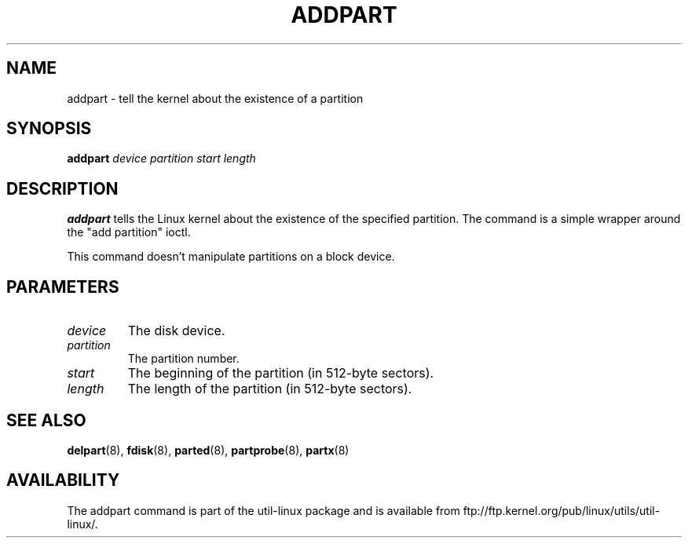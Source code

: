 .\" addpart.8 -- man page for addpart
.\" Copyright 2007 Karel Zak <kzak@redhat.com>
.\" Copyright 2007 Red Hat, Inc.
.\" May be distributed under the GNU General Public License
.TH ADDPART 8 "January 2015" "util-linux" "System Administration"
.SH NAME
addpart \- tell the kernel about the existence of a partition
.SH SYNOPSIS
.B addpart
.I device partition start length
.SH DESCRIPTION
.B addpart
tells the Linux kernel about the existence of the specified partition.
The command is a simple wrapper around the "add partition" ioctl.

This command doesn't manipulate partitions on a block device.

.SH PARAMETERS
.TP
.I device
The disk device.
.TP
.I partition
The partition number.
.TP
.I start
The beginning of the partition (in 512-byte sectors).
.TP
.I length
The length of the partition (in 512-byte sectors).

.SH SEE ALSO
.BR delpart (8),
.BR fdisk (8),
.BR parted (8),
.BR partprobe (8),
.BR partx (8)
.SH AVAILABILITY
The addpart command is part of the util-linux package and is available from
ftp://ftp.kernel.org/pub/linux/utils/util-linux/.
